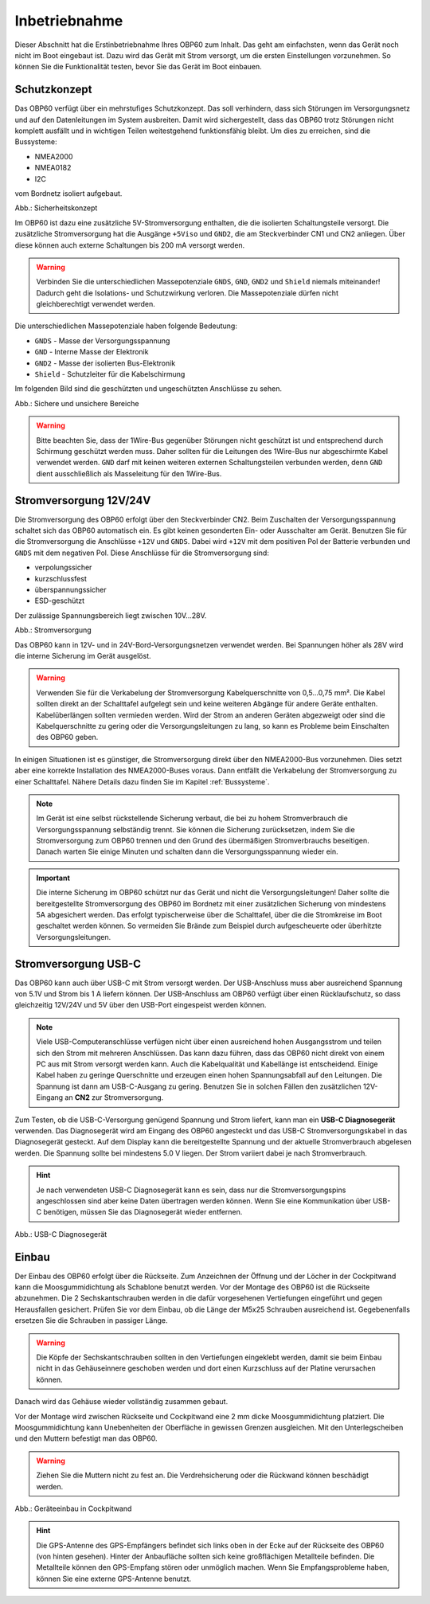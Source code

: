 Inbetriebnahme
==============

Dieser Abschnitt hat die Erstinbetriebnahme Ihres OBP60 zum Inhalt. Das geht am einfachsten, wenn das Gerät noch nicht im Boot eingebaut ist. Dazu wird das Gerät mit Strom versorgt, um die ersten Einstellungen vorzunehmen. So können Sie die Funktionalität testen, bevor Sie das Gerät im Boot einbauen.

Schutzkonzept
-------------

Das OBP60 verfügt über ein mehrstufiges Schutzkonzept. Das soll verhindern, dass sich Störungen im Versorgungsnetz und auf den Datenleitungen im System ausbreiten. Damit wird sichergestellt, dass das OBP60 trotz Störungen nicht komplett ausfällt und in wichtigen Teilen weitestgehend funktionsfähig bleibt. Um dies zu erreichen, sind die Bussysteme:

* NMEA2000
* NMEA0182
* I2C

vom Bordnetz isoliert aufgebaut.

.. image:: ../pics/Safety_Concept.png
             :scale: 45%

Abb.: Sicherheitskonzept

Im OBP60 ist dazu eine zusätzliche 5V-Stromversorgung enthalten, die die isolierten Schaltungsteile versorgt. Die zusätzliche Stromversorgung hat die Ausgänge ``+5Viso`` und ``GND2``, die am Steckverbinder CN1 und CN2 anliegen. Über diese können auch externe Schaltungen bis 200 mA versorgt werden.

.. warning::
	Verbinden Sie die unterschiedlichen Massepotenziale ``GNDS``, ``GND``, ``GND2`` und ``Shield`` niemals miteinander! Dadurch geht die Isolations- und Schutzwirkung verloren. Die Massepotenziale dürfen nicht gleichberechtigt verwendet werden.
	
Die unterschiedlichen Massepotenziale haben folgende Bedeutung:

* ``GNDS`` - Masse der Versorgungsspannung
* ``GND`` - Interne Masse der Elektronik
* ``GND2`` - Masse der isolierten Bus-Elektronik
* ``Shield`` - Schutzleiter für die Kabelschirmung
	
Im folgenden Bild sind die geschützten und ungeschützten Anschlüsse zu sehen. 
	
.. image:: ../pics/Safe_Areas.png
             :scale: 45%

Abb.: Sichere und unsichere Bereiche

.. warning::
	Bitte beachten Sie, dass der 1Wire-Bus gegenüber Störungen nicht geschützt ist und entsprechend durch Schirmung geschützt werden muss. Daher sollten für die Leitungen des 1Wire-Bus nur abgeschirmte Kabel verwendet werden. ``GND`` darf mit keinen weiteren externen Schaltungsteilen verbunden werden, denn ``GND`` dient ausschließlich als Masseleitung für den 1Wire-Bus.

Stromversorgung 12V/24V
-----------------------

Die Stromversorgung des OBP60 erfolgt über den Steckverbinder CN2. Beim Zuschalten der Versorgungsspannung schaltet sich das OBP60 automatisch ein. Es gibt keinen gesonderten Ein- oder Ausschalter am Gerät. Benutzen Sie für die Stromversorgung die Anschlüsse ``+12V`` und ``GNDS``. Dabei wird ``+12V`` mit dem positiven Pol der Batterie verbunden und ``GNDS`` mit dem negativen Pol. Diese Anschlüsse für die Stromversorgung sind:

* verpolungssicher
* kurzschlussfest
* überspannungssicher
* ESD-geschützt

Der zulässige Spannungsbereich liegt zwischen 10V...28V.

.. image:: ../pics/Power_Connection.png
             :scale: 80%
Abb.: Stromversorgung

Das OBP60 kann in 12V- und in 24V-Bord-Versorgungsnetzen verwendet werden. Bei Spannungen höher als 28V wird die interne Sicherung im Gerät ausgelöst.

.. warning::
	Verwenden Sie für die Verkabelung der Stromversorgung Kabelquerschnitte von 0,5...0,75 mm². Die Kabel sollten direkt an der Schalttafel aufgelegt sein und keine weiteren Abgänge für andere Geräte enthalten. Kabelüberlängen sollten vermieden werden. Wird der Strom an anderen Geräten abgezweigt oder sind die Kabelquerschnitte zu gering oder die Versorgungsleitungen zu lang, so kann es Probleme beim Einschalten des OBP60 geben.

In einigen Situationen ist es günstiger, die Stromversorgung direkt über den NMEA2000-Bus vorzunehmen. Dies setzt aber eine korrekte Installation des NMEA2000-Buses voraus. Dann entfällt die Verkabelung der Stromversorgung zu einer Schalttafel. Nähere Details dazu finden Sie im Kapitel  :ref:`Bussysteme`.

.. note::
	Im Gerät ist eine selbst rückstellende Sicherung verbaut, die bei zu hohem Stromverbrauch die Versorgungsspannung selbständig trennt. Sie können die Sicherung zurücksetzen, indem Sie die Stromversorgung zum OBP60 trennen und den Grund des übermäßigen Stromverbrauchs beseitigen. Danach warten Sie einige Minuten und schalten dann die Versorgungsspannung wieder ein.

.. important::
	Die interne Sicherung im OBP60 schützt nur das Gerät und nicht die Versorgungsleitungen! Daher sollte die bereitgestellte Stromversorgung des OBP60 im Bordnetz mit einer zusätzlichen Sicherung von mindestens 5A abgesichert werden. Das erfolgt typischerweise über die Schalttafel, über die die Stromkreise im Boot geschaltet werden können. So vermeiden Sie Brände zum Beispiel durch aufgescheuerte oder überhitzte Versorgungsleitungen.
	
Stromversorgung USB-C
---------------------

Das OBP60 kann auch über USB-C mit Strom versorgt werden. Der USB-Anschluss muss aber ausreichend Spannung von 5.1V und Strom bis 1 A liefern können. Der USB-Anschluss am OBP60 verfügt über einen Rücklaufschutz, so dass gleichzeitig 12V/24V und 5V über den USB-Port eingespeist werden können. 

.. note::
	Viele USB-Computeranschlüsse verfügen nicht über einen ausreichend hohen Ausgangsstrom und teilen sich den Strom mit mehreren Anschlüssen. Das kann dazu führen, dass das OBP60 nicht direkt von einem PC aus mit Strom versorgt werden kann. Auch die Kabelqualität und Kabellänge ist entscheidend. Einige Kabel haben zu geringe Querschnitte und erzeugen einen hohen Spannungsabfall auf den Leitungen. Die Spannung ist dann am USB-C-Ausgang zu gering. Benutzen Sie in solchen Fällen den zusätzlichen 12V-Eingang an **CN2** zur Stromversorgung.

Zum Testen, ob die USB-C-Versorgung genügend Spannung und Strom liefert, kann man ein **USB-C Diagnosegerät** verwenden. Das Diagnosegerät wird am Eingang des OBP60 angesteckt und das USB-C Stromversorgungskabel in das Diagnosegerät gesteckt. Auf dem Display kann die bereitgestellte Spannung und der aktuelle Stromverbrauch abgelesen werden. Die Spannung sollte bei mindestens 5.0 V liegen. Der Strom variiert dabei je nach Stromverbrauch.

.. hint::
	Je nach verwendeten USB-C Diagnosegerät kann es sein, dass nur die Stromversorgungspins angeschlossen sind aber keine Daten übertragen werden können. Wenn Sie eine Kommunikation über USB-C benötigen, müssen Sie das Diagnosegerät wieder entfernen.

.. image:: ../pics/USB-C_Diagnostic_Device.png
             :scale: 60%
Abb.: USB-C Diagnosegerät 

Einbau
------

Der Einbau des OBP60 erfolgt über die Rückseite. Zum Anzeichnen der Öffnung und der Löcher in der Cockpitwand kann die Moosgummidichtung als Schablone benutzt werden. Vor der Montage des OBP60 ist die Rückseite abzunehmen. Die 2 Sechskantschrauben werden in die dafür vorgesehenen Vertiefungen eingeführt und gegen Herausfallen gesichert. Prüfen Sie vor dem Einbau, ob die Länge der M5x25 Schrauben ausreichend ist. Gegebenenfalls ersetzen Sie die Schrauben in passiger Länge. 

.. warning::
	Die Köpfe der Sechskantschrauben sollten in den Vertiefungen eingeklebt werden, damit sie beim Einbau nicht in das Gehäuseinnere geschoben werden und dort einen Kurzschluss auf der Platine verursachen können.
	
Danach wird das Gehäuse wieder vollständig zusammen gebaut.

Vor der Montage wird zwischen Rückseite und Cockpitwand eine 2 mm dicke Moosgummidichtung platziert. Die Moosgummidichtung kann Unebenheiten der Oberfläche in gewissen Grenzen ausgleichen. Mit den Unterlegscheiben und den Muttern befestigt man das OBP60.

.. warning::
	Ziehen Sie die Muttern nicht zu fest an. Die Verdrehsicherung oder die Rückwand können beschädigt werden.

.. image:: ../pics/Mounting_OBP60.png
             :scale: 50%
Abb.: Geräteeinbau in Cockpitwand

.. hint::
	Die GPS-Antenne des GPS-Empfängers befindet sich links oben in der Ecke auf der Rückseite des OBP60 (von hinten gesehen). Hinter der Anbaufläche sollten sich keine großflächigen Metallteile befinden. Die Metallteile können den GPS-Empfang stören oder unmöglich machen. Wenn Sie Empfangsprobleme haben, können Sie eine externe GPS-Antenne benutzt.   
